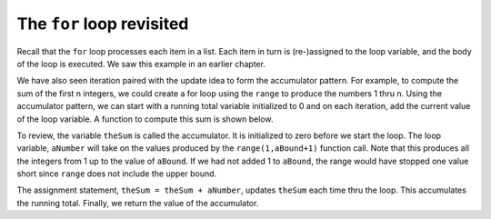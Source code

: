 ..  Copyright (C)  Brad Miller, David Ranum, Jeffrey Elkner, Peter Wentworth, Allen B. Downey, Chris
    Meyers, and Dario Mitchell.  Permission is granted to copy, distribute
    and/or modify this document under the terms of the GNU Free Documentation
    License, Version 1.3 or any later version published by the Free Software
    Foundation; with Invariant Sections being Forward, Prefaces, and
    Contributor List, no Front-Cover Texts, and no Back-Cover Texts.  A copy of
    the license is included in the section entitled "GNU Free Documentation
    License".

The ``for`` loop revisited
--------------------------

Recall that the ``for`` loop processes each item in a list.  Each item in
turn is (re-)assigned to the loop variable, and the body of the loop is executed.
We saw this example in an earlier chapter.

.. activecode:: ch07_for1

    for f in ["Joe", "Amy", "Brad", "Angelina", "Zuki", "Thandi", "Paris"]:
        print("Hi", f, "Please come to my party on Saturday")


We have also seen iteration paired with the update idea to form the accumulator pattern.  For example, to compute
the sum of the first n integers, we could create a for loop using the ``range`` to produce the numbers 1 thru n.
Using the accumulator pattern, we can start with a running total variable initialized to 0 and on each iteration, add the current value of the loop
variable.  A function to compute this sum is shown below.

.. activecode:: ch07_summation

    def sumTo(aBound):
        theSum = 0
        for aNumber in range(1, aBound+1):
            theSum = theSum + aNumber

        return theSum

    print(sumTo(4))

    print(sumTo(1000))

To review, the variable ``theSum`` is called the accumulator.  It is initialized to zero before we start the loop.  The loop variable, ``aNumber`` will take on the values produced by the ``range(1,aBound+1)`` function call.  Note that this produces all the integers from 1 up to the value of ``aBound``.  If we had not added 1 to ``aBound``, the range would have stopped one value short since ``range`` does not include the upper bound.

The assignment statement, ``theSum = theSum + aNumber``, updates ``theSum`` each time thru the loop.  This accumulates the running total.  Finally, we return the value of the accumulator.




